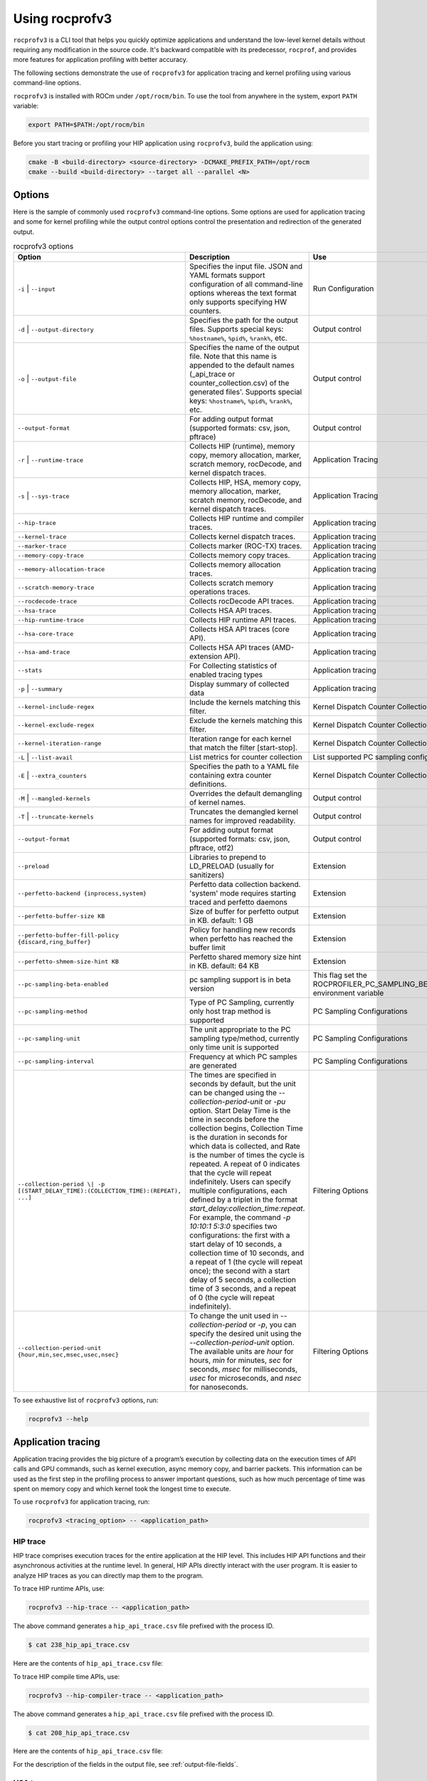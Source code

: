 .. meta::
  :description: Documentation of the installation, configuration, use of the ROCprofiler-SDK, and rocprofv3 command-line tool
  :keywords: ROCprofiler-SDK tool, ROCprofiler-SDK library, rocprofv3, rocprofv3 tool usage, Using rocprofv3, ROCprofiler-SDK command line tool, ROCprofiler-SDK CLI

.. _using-rocprofv3:

======================
Using rocprofv3
======================

``rocprofv3`` is a CLI tool that helps you quickly optimize applications and understand the low-level kernel details without requiring any modification in the source code.
It's backward compatible with its predecessor, ``rocprof``, and provides more features for application profiling with better accuracy.

The following sections demonstrate the use of ``rocprofv3`` for application tracing and kernel profiling using various command-line options.

``rocprofv3`` is installed with ROCm under ``/opt/rocm/bin``. To use the tool from anywhere in the system, export ``PATH`` variable:

.. code-block:: bash

    export PATH=$PATH:/opt/rocm/bin

Before you start tracing or profiling your HIP application using ``rocprofv3``, build the application using:

.. code-block:: bash

    cmake -B <build-directory> <source-directory> -DCMAKE_PREFIX_PATH=/opt/rocm
    cmake --build <build-directory> --target all --parallel <N>

Options
---------

Here is the sample of commonly used ``rocprofv3`` command-line options. Some options are used for application tracing and some for kernel profiling while the output control options control the presentation and redirection of the generated output.

.. list-table:: rocprofv3 options
  :header-rows: 1

  * - Option
    - Description
    - Use

  * - ``-i`` \| ``--input``
    - Specifies the input file. JSON and YAML formats support configuration of all command-line options whereas the text format only supports specifying HW counters.
    - Run Configuration

  * - ``-d`` \| ``--output-directory``
    - Specifies the path for the output files. Supports special keys: ``%hostname%``, ``%pid%``, ``%rank%``, etc.
    - Output control

  * - ``-o`` \| ``--output-file``
    - Specifies the name of the output file. Note that this name is appended to the default names (_api_trace or counter_collection.csv) of the generated files'. Supports special keys: ``%hostname%``, ``%pid%``, ``%rank%``, etc.
    - Output control

  * - ``--output-format``
    - For adding output format (supported formats: csv, json, pftrace)
    - Output control

  * - ``-r`` \| ``--runtime-trace``
    - Collects HIP (runtime), memory copy, memory allocation, marker, scratch memory, rocDecode, and kernel dispatch traces.
    - Application Tracing

  * - ``-s`` \| ``--sys-trace``
    - Collects HIP, HSA, memory copy, memory allocation, marker, scratch memory, rocDecode, and kernel dispatch traces.
    - Application Tracing

  * - ``--hip-trace``
    - Collects HIP runtime and compiler traces.
    - Application tracing

  * - ``--kernel-trace``
    - Collects kernel dispatch traces.
    - Application tracing

  * - ``--marker-trace``
    - Collects marker (ROC-TX) traces.
    - Application tracing

  * - ``--memory-copy-trace``
    - Collects memory copy traces.
    - Application tracing

  * - ``--memory-allocation-trace``
    - Collects memory allocation traces.
    - Application tracing

  * - ``--scratch-memory-trace``
    - Collects scratch memory operations traces.
    - Application tracing

  * - ``--rocdecode-trace``
    - Collects rocDecode API traces.
    - Application tracing

  * - ``--hsa-trace``
    - Collects HSA API traces.
    - Application tracing

  * - ``--hip-runtime-trace``
    - Collects HIP runtime API traces.
    - Application tracing

  * - ``--hsa-core-trace``
    - Collects HSA API traces (core API).
    - Application tracing

  * - ``--hsa-amd-trace``
    - Collects HSA API traces (AMD-extension API).
    - Application tracing

  * - ``--stats``
    - For Collecting statistics of enabled tracing types
    - Application tracing

  * - ``-p`` \| ``--summary``
    - Display summary of collected data
    - Application tracing

  * - ``--kernel-include-regex``
    - Include the kernels matching this filter.
    - Kernel Dispatch Counter Collection

  * - ``--kernel-exclude-regex``
    - Exclude the kernels matching this filter.
    - Kernel Dispatch Counter Collection

  * - ``--kernel-iteration-range``
    - Iteration range for each kernel that match the filter [start-stop].
    - Kernel Dispatch Counter Collection

  * - ``-L`` \| ``--list-avail``
    - List metrics for counter collection
    - List supported PC sampling configurations.

  * - ``-E`` \| ``--extra_counters``
    - Specifies the path to a YAML file containing extra counter definitions.
    - Kernel Dispatch Counter Collection

  * - ``-M`` \| ``--mangled-kernels``
    - Overrides the default demangling of kernel names.
    - Output control

  * - ``-T`` \| ``--truncate-kernels``
    - Truncates the demangled kernel names for improved readability.
    - Output control

  * - ``--output-format``
    - For adding output format (supported formats: csv, json, pftrace, otf2)
    - Output control

  * - ``--preload``
    - Libraries to prepend to LD_PRELOAD (usually for sanitizers)
    - Extension

  * - ``--perfetto-backend {inprocess,system}``
    - Perfetto data collection backend. 'system' mode requires starting traced and perfetto daemons
    - Extension

  * - ``--perfetto-buffer-size KB``
    - Size of buffer for perfetto output in KB. default: 1 GB
    - Extension

  * - ``--perfetto-buffer-fill-policy {discard,ring_buffer}``
    - Policy for handling new records when perfetto has reached the buffer limit
    - Extension

  * - ``--perfetto-shmem-size-hint KB``
    - Perfetto shared memory size hint in KB. default: 64 KB
    - Extension
    
  * - ``--pc-sampling-beta-enabled``
    - pc sampling support is in beta version
    - This flag set the ROCPROFILER_PC_SAMPLING_BETA_ENABLED environment variable

  * - ``--pc-sampling-method``
    - Type of PC Sampling, currently only host trap method is supported
    - PC Sampling Configurations

  * - ``--pc-sampling-unit``
    - The unit appropriate to the PC sampling type/method, currently only time unit is supported
    - PC Sampling Configurations

  * - ``--pc-sampling-interval``
    - Frequency at which PC samples are generated
    - PC Sampling Configurations

  * - ``--collection-period \| -p [(START_DELAY_TIME):(COLLECTION_TIME):(REPEAT), ...]``
    - The times are specified in seconds by default, but the unit can be changed using the `--collection-period-unit` or `-pu` option. Start Delay Time is the time in seconds before the collection begins, Collection Time is the duration in seconds for which data is collected, and Rate is the number of times the cycle is repeated. A repeat of 0 indicates that the cycle will repeat indefinitely. Users can specify multiple configurations, each defined by a triplet in the format `start_delay:collection_time:repeat`. For example, the command `-p 10:10:1 5:3:0` specifies two configurations: the first with a start delay of 10 seconds, a collection time of 10 seconds, and a repeat of 1 (the cycle will repeat once); the second with a start delay of 5 seconds, a collection time of 3 seconds, and a repeat of 0 (the cycle will repeat indefinitely).
    - Filtering Options

  * - ``--collection-period-unit {hour,min,sec,msec,usec,nsec}``
    - To change the unit used in `--collection-period` or `-p`, you can specify the desired unit using the `--collection-period-unit` option. The available units are `hour` for hours, `min` for minutes, `sec` for seconds, `msec` for milliseconds, `usec` for microseconds, and `nsec` for nanoseconds.
    - Filtering Options

To see exhaustive list of ``rocprofv3`` options, run:

.. code-block:: bash

    rocprofv3 --help

Application tracing
---------------------

Application tracing provides the big picture of a program’s execution by collecting data on the execution times of API calls and GPU commands, such as kernel execution, async memory copy, and barrier packets. This information can be used as the first step in the profiling process to answer important questions, such as how much percentage of time was spent on memory copy and which kernel took the longest time to execute.

To use ``rocprofv3`` for application tracing, run:

.. code-block:: bash

    rocprofv3 <tracing_option> -- <application_path>

HIP trace
+++++++++++

HIP trace comprises execution traces for the entire application at the HIP level. This includes HIP API functions and their asynchronous activities at the runtime level. In general, HIP APIs directly interact with the user program. It is easier to analyze HIP traces as you can directly map them to the program.

To trace HIP runtime APIs, use:

.. code-block:: bash

    rocprofv3 --hip-trace -- <application_path>

The above command generates a ``hip_api_trace.csv`` file prefixed with the process ID.

.. code-block:: shell

    $ cat 238_hip_api_trace.csv

Here are the contents of ``hip_api_trace.csv`` file:

.. csv-table:: HIP runtime api trace
   :file: /data/hip_compile_trace.csv
   :widths: 10,10,10,10,10,20,20
   :header-rows: 1

To trace HIP compile time APIs, use:

.. code-block:: shell

    rocprofv3 --hip-compiler-trace -- <application_path>

The above command generates a ``hip_api_trace.csv`` file prefixed with the process ID.

.. code-block:: shell

    $ cat 208_hip_api_trace.csv

Here are the contents of ``hip_api_trace.csv`` file:

.. csv-table:: HIP compile time api trace
   :file: /data/hip_compile_trace.csv
   :widths: 10,10,10,10,10,20,20
   :header-rows: 1

For the description of the fields in the output file, see :ref:`output-file-fields`.

HSA trace
+++++++++++++

The HIP runtime library is implemented with the low-level HSA runtime. HSA API tracing is more suited for advanced users who want to understand the application behavior at the lower level. In general, tracing at the HIP level is recommended for most users. You should use HSA trace only if you are familiar with HSA runtime.

HSA trace contains the start and end time of HSA runtime API calls and their asynchronous activities.

.. code-block:: bash

    rocprofv3 --hsa-trace -- <application_path>

The above command generates a ``hsa_api_trace.csv`` file prefixed with process ID. Note that the contents of this file have been truncated for demonstration purposes.

.. code-block:: shell

    $ cat 197_hsa_api_trace.csv

Here are the contents of ``hsa_api_trace.csv`` file:

.. csv-table:: HSA api trace
   :file: /data/hsa_api_trace.csv
   :widths: 10,10,10,10,10,20,20
   :header-rows: 1

For the description of the fields in the output file, see :ref:`output-file-fields`.

Marker trace
++++++++++++++

.. note::
  To use ``rocprofv3`` for marker tracing, including and linking to old ROCTx works but it is recommended to switch to new ROCTx because
  it has been extended with new APIs.
  To use new ROCTx, please include header ``"rocprofiler-sdk-roctx/roctx.h"`` and link your application with ``librocprofiler-sdk-roctx.so``.
  Above list of APIs is not exhaustive. See public header file ``"rocprofiler-sdk-roctx/roctx.h"`` for full list.
  
  To see usage of ``ROCTx/marker`` library, see :ref:`using-rocprofiler-sdk-roctx`.

Kernel Rename
++++++++++++++

To rename kernels with their enclosing roctxRangePush/roctxRangePop message. Known as --roctx-rename in earlier rocprof versions.

See how to use ``--kernel-rename`` option with help of below code snippet:

.. code-block:: bash

    #include <rocprofiler-sdk-roctx/roctx.h>

    roctxRangePush("HIP_Kernel-1");

    // Launching kernel from host
    hipLaunchKernelGGL(matrixTranspose, dim3(WIDTH/THREADS_PER_BLOCK_X, WIDTH/THREADS_PER_BLOCK_Y), dim3(THREADS_PER_BLOCK_X, THREADS_PER_BLOCK_Y), 0,0,gpuTransposeMatrix,gpuMatrix, WIDTH);

    // Memory transfer from device to host
    roctxRangePush("hipMemCpy-DeviceToHost");

    hipMemcpy(TransposeMatrix, gpuTransposeMatrix, NUM * sizeof(float), hipMemcpyDeviceToHost);

    roctxRangePop();  // for "hipMemcpy"
    roctxRangePop();  // for "hipLaunchKernel"
    roctxRangeStop(rangeId);

To rename the kernel , use:

.. code-block:: bash

    rocprofv3 --marker-trace --kernel-rename -- <application_path>

The above command generates a ``marker-trace`` file prefixed with the process ID.

.. code-block:: shell

    $ cat 210_marker_api_trace.csv
   "Domain","Function","Process_Id","Thread_Id","Correlation_Id","Start_Timestamp","End_Timestamp"
   "MARKER_CORE_API","roctxGetThreadId",315155,315155,2,58378843928406,58378843930247
   "MARKER_CONTROL_API","roctxProfilerPause",315155,315155,3,58378844627184,58378844627502
   "MARKER_CONTROL_API","roctxProfilerResume",315155,315155,4,58378844638601,58378844639267
   "MARKER_CORE_API","pre-kernel-launch",315155,315155,5,58378844641787,58378844641787
   "MARKER_CORE_API","post-kernel-launch",315155,315155,6,58378844936586,58378844936586
   "MARKER_CORE_API","memCopyDth",315155,315155,7,58378844938371,58378851383270
   "MARKER_CORE_API","HIP_Kernel-1",315155,315155,1,58378526575735,58378851384485


Kokkos Trace
++++++++++++++

rocprofv3 has a built-in `Kokkos Tools library <https://github.com/kokkos/kokkos-tools>`_ support to trace Kokkos API calls. `Kokkos <https://github.com/kokkos/kokkos>`_ is a C++ library for writing performance portable applications. It is used in many scientific applications to write performance portable code that can run on CPUs, GPUs, and other accelerators.
rocprofv3 loads a built-in Kokkos tools library which emits roctx ranges with the labels passed through the API, e.g. Kokkos::parallel_for(“MyParallelForLabel”, …); will internally calls for roctxRangePush and enables the kernel renaming option so that the highly templated kernel names are replaced by the Kokkos labels.
To enable built-in marker support, use the ``kokkos-trace`` option. Internally this option enables ``marker-trace`` and ``kernel-rename``.:

.. code-block:: bash

    rocprofv3 --kokkos-trace -- <application_path>

The above command generates a ``marker-trace`` file prefixed with the process ID.

.. code-block:: shell

    $ cat 210_marker_api_trace.csv
   "Domain","Function","Process_Id","Thread_Id","Correlation_Id","Start_Timestamp","End_Timestamp"
   "MARKER_CORE_API","Kokkos::Initialization Complete",4069256,4069256,1,56728499773965,56728499773965
   "MARKER_CORE_API","Kokkos::Impl::CombinedFunctorReducer<CountFunctor, Kokkos::Impl::FunctorAnalysis<Kokkos::Impl::FunctorPatternInterface::REDUCE, Kokkos::RangePolicy<Kokkos::Serial>, CountFunctor, long int>::Reducer, void>",4069256,4069256,2,56728501756088,56728501764241
   "MARKER_CORE_API","Kokkos::parallel_reduce: fence due to result being value, not view",4069256,4069256,4,56728501767957,56728501769600
   "MARKER_CORE_API","Kokkos::Finalization Complete",4069256,4069256,6,56728502054554,56728502054554

Kernel trace
++++++++++++++

To trace kernel dispatch traces, use:

.. code-block:: shell

    rocprofv3 --kernel-trace -- <application_path>

The above command generates a ``kernel_trace.csv`` file prefixed with the process ID.

.. code-block:: shell

    $ cat 199_kernel_trace.csv

Here are the contents of ``kernel_trace.csv`` file:

.. csv-table:: Kernel trace
   :file: /data/kernel_trace.csv
   :widths: 10,10,10,10,10,10,10,10,20,20,10,10,10,10,10,10,10,10
   :header-rows: 1

For the description of the fields in the output file, see :ref:`output-file-fields`.

Memory copy trace
+++++++++++++++++++

To trace memory moves across the application, use:

.. code-block:: shell

    rocprofv3 –-memory-copy-trace -- <application_path>

The above command generates a ``memory_copy_trace.csv`` file prefixed with the process ID.

.. code-block:: shell

    $ cat 197_memory_copy_trace.csv

Here are the contents of ``memory_copy_trace.csv`` file:

.. csv-table:: Memory copy trace
   :file: /data/memory_copy_trace.csv
   :widths: 10,10,10,10,10,20,20
   :header-rows: 1

For the description of the fields in the output file, see :ref:`output-file-fields`.

Memory allocation trace
+++++++++++++++++++++++++

Memory allocation traces track the HSA functions ``hsa_memory_allocate``,
``hsa_amd_memory_pool_allocate``, and ``hsa_amd_vmem_handle_create```. The function
``hipMalloc`` calls these underlying HSA functions allowing memory allocations to be
tracked.

In addition to the HSA memory allocation functions listed above, the corresponding HSA
free functions ``hsa_memory_free``, ``hsa_amd_memory_pool_free``, and ``hsa_amd_vmem_handle_release``
are also tracked. Unlike the allocation functions, however, only the address of the freed memory
is recorded. As such, the agent id and size of the freed memory are recorded as 0 in the CSV and
JSON outputs. It should be noted that it is possible for some free functions to records a null
pointer address of 0x0. This situation can occur when some HIP functions such as hipStreamDestroy
call underlying HSA free functions with null pointers, even if the user never explicitly calls
free memory functions with null pointer addresses.

To trace memory allocations during the application run, use:

.. code-block:: shell

    rocprofv3 –-memory-allocation-trace -- < app_path >

The above command generates a ``memory_allocation_trace.csv`` file prefixed with the process ID.

.. code-block:: shell

    $ cat 6489_memory_allocation_trace.csv

Here are the contents of ``memory_allocation_trace.csv`` file:

.. csv-table:: Memory allocation trace
   :file: /data/memory_allocation_trace.csv
   :widths: 10,10,10,10,10,10,20,20
   :header-rows: 1

For the description of the fields in the output file, see :ref:`output-file-fields`.

Runtime trace
+++++++++++++++

This is a short-hand option which attempts to target the most relevant tracing options for a standard user by
excluding tracing the HSA runtime API and HIP compiler API.

The HSA runtime API is excluded because it is a lower-level API upon which HIP and OpenMP target are built and
thus, tends to be an implementation detail not relevant to most users. The HIP compiler API is excluded
because these are functions which are automatically inserted during HIP compilation and thus, also tend to be
implementation details which are not relevant to most users.

At present, `--runtime-trace` enables tracing the HIP runtime API, the marker API, kernel dispatches, and
memory operations (copies and scratch).

.. code-block:: shell

    rocprofv3 –-runtime-trace -- <application_path>

Running the above command generates ``hip_api_trace.csv``, ``kernel_trace.csv``, ``memory_copy_trace.csv``, ``scratch_memory_trace.csv``, ``memory_allocation_trace.csv``, and ``marker_api_trace.csv`` (if ``ROCTx`` APIs are specified in the application) files prefixed with the process ID.

System trace
++++++++++++++

This is an all-inclusive option to collect all the above-mentioned traces.

.. code-block:: shell

    rocprofv3 –-sys-trace -- <application_path>

Running the above command generates ``hip_api_trace.csv``, ``hsa_api_trace.csv``, ``kernel_trace.csv``, ``memory_copy_trace.csv``, ``memory_allocation_trace.csv``, and ``marker_api_trace.csv`` (if ``ROCTx`` APIs are specified in the application) files prefixed with the process ID.

Scratch memory trace
++++++++++++++++++++++

This option collects scratch memory operation's traces. Scratch is an address space on AMD GPUs, which is roughly equivalent to the `local memory` in NVIDIA CUDA. The `local memory` in CUDA is a thread-local global memory with interleaved addressing, which is used for register spills or stack space. With this option, you can trace when the ``rocr`` runtime allocates, frees, and tries to reclaim scratch memory.

.. code-block:: shell

    rocprofv3 --scratch-memory-trace -- <application_path>


RCCL trace
++++++++++++

`RCCL <https://github.com/ROCm/rccl>`_ (pronounced "Rickle") is a stand-alone library of standard collective communication routines for GPUs. This option traces those communication routines.

.. code-block:: shell

    rocprofv3 --rccl-trace -- <application_path>

The above command generates a ``rccl_api_trace`` file prefixed with the process ID.

.. code-block:: shell

    $ cat 197_rccl_api_trace.csv

Here are the contents of ``rccl_api_trace.csv`` file:

.. csv-table:: RCCL trace
   :file: /data/rccl_trace.csv
   :widths: 10,10,10,10,10,20,20
   :header-rows: 1

rocDecode trace
++++++++++++++++

`rocDecode <https://github.com/ROCm/rocDecode>`_ is a high-performance video decode SDK for AMD GPUs. This option traces the rocDecode API.

.. code-block:: shell

    rocprofv3 --rocdecode-trace -- <application_path>

The above command generates a ``rocdecode_api_trace`` file prefixed with the process ID.

.. code-block:: shell

    $ cat 41688_rocdecode_api_trace.csv

Here are the contents of ``rocdecode_api_trace.csv`` file:

.. csv-table:: rocDecode trace
   :file: /data/rocdecode_api_trace.csv
   :widths: 10,10,10,10,10,20,20
   :header-rows: 1

Post-processing tracing options
++++++++++++++++++++++++++++++++

1. Stats
+++++++++

This option collects statistics for the enabled tracing types. For example, to collect statistics of HIP APIs, when HIP trace is enabled.
A higher percentage in statistics can help user focus on the API/function that has taken the most time:

.. code-block:: shell

    rocprofv3 --stats --hip-trace  -- <application_path>

The above command generates a ``hip_api_stats.csv``, ``domain_stats.csv`` and ``hip_api_trace.csv`` file prefixed with the process ID.

.. code-block:: shell

    $ cat hip_api_stats.csv

Here are the contents of ``hip_api_stats.csv`` file:

.. csv-table:: HIP stats
   :file: /data/hip_api_stats.csv
   :widths: 10,10,20,20,10,10,10,10
   :header-rows: 1

Here are the contents of ``domain_stats.csv`` file:

.. csv-table:: Domain stats
   :file: /data/hip_domain_stats.csv
   :widths: 10,10,20,20,10,10,10,10
   :header-rows: 1

For the description of the fields in the output file, see :ref:`output-file-fields`.

2. Summary
+++++++++++

Output single summary of tracing data at the conclusion of the profiling session

.. code-block:: shell

   rocprofv3 -S --hip-trace -- <application_path>

.. image:: /data/rocprofv3_summary.png


2.1 Summary per domain
++++++++++++++++++++++

Outputs the summary of each tracing domain at the end of profiling session.

.. code-block:: shell

    rocprofv3 -D --hsa-trace --hip-trace  -- <application_path>

The above command generates a ``hip_trace.csv``, ``hsa_trace.csv`` file prefixed with the process ID along with the summary of each domain at the terminal.

2.2 Summary groups
+++++++++++++++++++

Users can create a summary of multiple domains by specifying the domain names in the command line. The summary groups are separated by a pipe (|) symbol.
To create a summary for ``MEMORY_COPY`` domains, use:

.. code-block:: shell

   rocprofv3 --summary-groups MEMORY_COPY --sys-trace  -- <application_path>

.. image:: /data/rocprofv3_memcpy_summary.png


To create a summary for ``MEMORY_COPY`` and ``HIP_API`` domains, use:

.. code-block:: shell

   rocprofv3 --summary-groups 'MEMORY_COPY|HIP_API' --sys-trace -- <application_path>

.. image:: /data/rocprofv3_hip_memcpy_summary.png


Kernel profiling
-------------------

The application tracing functionality allows you to evaluate the duration of kernel execution but is of little help in providing insight into kernel execution details. The kernel profiling functionality allows you to select kernels for profiling and choose the basic counters or derived metrics to be collected for each kernel execution, thus providing a greater insight into kernel execution.

For a comprehensive list of counters available on MI200, see `MI200 performance counters and metrics <https://rocm.docs.amd.com/en/latest/conceptual/gpu-arch/mi300-mi200-performance-counters.html>`_.

Input file
++++++++++++

To collect the desired basic counters or derived metrics or tracing, mention them in an input file. The input file could be in text (.txt), yaml (.yaml/.yml), or JSON (.json) format.

In the input text file, the line consisting of the counter or metric names must begin with ``pmc``.
The number of basic counters or derived metrics that can be collected in one run of profiling are limited by the GPU hardware resources. If too many counters or metrics are selected, the kernels need to be executed multiple times to collect them. For multi-pass execution, include multiple ``pmc`` rows in the input file. Counters or metrics in each ``pmc`` row can be collected in each application run.

The JSON and YAML files supports all the command line options and it can be used to configure both tracing and profiling. The input file has an array of profiling/tracing configurations called jobs. Each job is used to configure profiling/tracing for an application execution. The input schema of these files is given below.

Properties
++++++++++++

-  **``jobs``** *(array)*: rocprofv3 input data per application run.

   -  **Items** *(object)*: data for rocprofv3.

      -  **``pmc``** *(array)*: list of counters to collect.
      -  **``kernel_include_regex``** *(string)*: Include the kernels
         matching this filter.
      -  **``kernel_exclude_regex``** *(string)*: Exclude the kernels
         matching this filter.
      -  **``kernel_iteration_range``** *(string)*: Iteration range for
         each kernel that match the filter [start-stop].
      -  **``hip_trace``** *(boolean)*: For Collecting HIP Traces
         (runtime + compiler).
      -  **``hip_runtime_trace``** *(boolean)*: For Collecting HIP
         Runtime API Traces.
      -  **``hip_compiler_trace``** *(boolean)*: For Collecting HIP
         Compiler generated code Traces.
      -  **``marker_trace``** *(boolean)*: For Collecting Marker (ROCTx)
         Traces.
      -  **``kernel_trace``** *(boolean)*: For Collecting Kernel
         Dispatch Traces.
      -  **``memory_copy_trace``** *(boolean)*: For Collecting Memory
         Copy Traces.
      -  **``memory_allocation_trace``** *(boolean)*: For Collecting Memory
         Allocation Traces.
      -  **``scratch_memory_trace``** *(boolean)*: For Collecting
         Scratch Memory operations Traces.
      -  **``stats``** *(boolean)*: For Collecting statistics of enabled
         tracing types.
      -  **``hsa_trace``** *(boolean)*: For Collecting HSA Traces (core
         + amd + image + finalizer).
      -  **``hsa_core_trace``** *(boolean)*: For Collecting HSA API
         Traces (core API).
      -  **``hsa_amd_trace``** *(boolean)*: For Collecting HSA API
         Traces (AMD-extension API).
      -  **``hsa_finalize_trace``** *(boolean)*: For Collecting HSA API
         Traces (Finalizer-extension API).
      -  **``hsa_image_trace``** *(boolean)*: For Collecting HSA API
         Traces (Image-extension API).
      -  **``sys_trace``** *(boolean)*: For Collecting HIP, HSA, Marker
         (ROCTx), Memory copy, Memory allocation, Scratch memory, and
         Kernel dispatch traces.
      -  **``mangled_kernels``** *(boolean)*: Do not demangle the kernel
         names.
      -  **``truncate_kernels``** *(boolean)*: Truncate the demangled
         kernel names.
      -  **``output_file``** *(string)*: For the output file name.
      -  **``output_directory``** *(string)*: For adding output path
         where the output files will be saved.
      -  **``output_format``** *(array)*: For adding output format
         (supported formats: csv, json, pftrace, otf2).
      -  **``list_metrics``** *(boolean)*: List the metrics.
      -  **``log_level``** *(string)*: fatal, error, warning, info,
         trace.
      -  **``preload``** *(array)*: Libraries to prepend to LD_PRELOAD
         (usually for sanitizers).
      -  **``pc_sampling_unit``** *(string)*: pc sampling unit.
      -  **``pc_sampling_method``** *(string)*: pc sampling method.
      -  **``pc_sampling_interval``** *(integer)*: pc sampling interval.
      -  **``pc-sampling-beta-enabled``** *(boolean)*: enable pc
         sampling support; beta version.
      - **``att_filenames``** *(object)*
            -  **``key``** *(integer)*: Dispatch id.
            -  **``value``** *(array)*: An array of ATT filenames.
      -  **``code_object_snapshot_filenames``** *(array)*: Code
            object snapshot filename.

.. code-block:: shell

    $ cat input.txt

    pmc: GPUBusy SQ_WAVES
    pmc: GRBM_GUI_ACTIVE

.. code-block:: shell

    $ cat input.json

    {
      "jobs": [
         {
            "pmc": ["SQ_WAVES", "GRBM_COUNT", "GRBM_GUI_ACTIVE"]
         },
         {
            "pmc": ["FETCH_SIZE", "WRITE_SIZE"],
            "kernel_include_regex": ".*_kernel",
            "kernel_exclude_regex": "multiply",
            "kernel_iteration_range": "[1-2],[3-4]",
            "output_file": "out",
            "output_format": [
               "csv",
               "json"
            ],
            "truncate_kernels": true
         }
      ]
    }

.. code-block:: shell

    $ cat input.yaml

  jobs:
    - pmc:
        - SQ_WAVES
        - GRBM_COUNT
        - GRBM_GUI_ACTIVE
    - pmc:
        - FETCH_SIZE
        - WRITE_SIZE


Command-line
+++++++++++++

Desired counters can now be collected as ``command-line`` option as well.

To supply the counters via ``command-line`` options, use:

.. code-block:: shell

   rocprofv3 --pmc SQ_WAVES GRBM_COUNT GRBM_GUI_ACTIVE -- <application_path>

.. note::
   1. Please note that more than 1 counters should be separated by a space or a comma.
   2. Job will fail if entire set of counters cannot be collected in single pass

Extra-counters
++++++++++++++++

Counters with custom definitions can be defined through an extra_counters.yaml
file using the ``command-line`` option.

To supply the extra counters via ``command-line`` options, use:

.. code-block:: shell

   rocprofv3 -E <path-to-extra_counters.yaml> --pmc <custom_metric> -- <app_relative_path>

Kernel profiling output
+++++++++++++++++++++++++

To supply the input file for kernel profiling, use:

.. code-block:: shell

    rocprofv3 -i input.txt -- <application_path>

Running the above command generates a ``./pmc_n/counter_collection.csv`` file prefixed with the process ID. For each ``pmc`` row, a directory ``pmc_n`` containing a ``counter_collection.csv`` file is generated, where n = 1 for the first row and so on.

In case of JSON or YAML input file, for each job, a directory ``pass_n`` containing a ``counter_collection.csv`` file is generated where n = 1...N jobs.

Each row of the CSV file is an instance of kernel execution. Here is a truncated version of the output file from ``pmc_1``:

.. code-block:: shell

    $ cat pmc_1/218_counter_collection.csv

Here are the contents of ``counter_collection.csv`` file:

.. csv-table:: Counter collection
   :file: /data/counter_collection.csv
   :widths: 10,10,10,10,10,10,10,10,10,10,10,10,10,10,10,10,10,10
   :header-rows: 1

For the description of the fields in the output file, see :ref:`output-file-fields`.

Kernel filtering
+++++++++++++++++

rocprofv3 supports kernel filtering in case of profiling. A kernel filter is a set of a regex string (to include the kernels matching this filter), a regex string (to exclude the kernels matching this filter),
and an iteration range (set of iterations of the included kernels). If the iteration range is not provided then all iterations of the included kernels are profiled.

.. code-block:: shell

    $ cat input.yml
    jobs:
        - pmc: [SQ_WAVES]
        kernel_include_regex: "divide"
        kernel_exclude_regex: ""
        kernel_iteration_range: "[1, 2, [5-8]]"

Agent info
++++++++++++

.. note::
  All tracing and counter collection options generate an additional ``agent_info.csv`` file prefixed with the process ID.

The ``agent_info.csv`` file contains information about the CPU or GPU the kernel runs on.

.. code-block:: shell

    $ cat 238_agent_info.csv

    "Node_Id","Logical_Node_Id","Agent_Type","Cpu_Cores_Count","Simd_Count","Cpu_Core_Id_Base","Simd_Id_Base","Max_Waves_Per_Simd","Lds_Size_In_Kb","Gds_Size_In_Kb","Num_Gws","Wave_Front_Size","Num_Xcc","Cu_Count","Array_Count","Num_Shader_Banks","Simd_Arrays_Per_Engine","Cu_Per_Simd_Array","Simd_Per_Cu","Max_Slots_Scratch_Cu","Gfx_Target_Version","Vendor_Id","Device_Id","Location_Id","Domain","Drm_Render_Minor","Num_Sdma_Engines","Num_Sdma_Xgmi_Engines","Num_Sdma_Queues_Per_Engine","Num_Cp_Queues","Max_Engine_Clk_Ccompute","Max_Engine_Clk_Fcompute","Sdma_Fw_Version","Fw_Version","Capability","Cu_Per_Engine","Max_Waves_Per_Cu","Family_Id","Workgroup_Max_Size","Grid_Max_Size","Local_Mem_Size","Hive_Id","Gpu_Id","Workgroup_Max_Dim_X","Workgroup_Max_Dim_Y","Workgroup_Max_Dim_Z","Grid_Max_Dim_X","Grid_Max_Dim_Y","Grid_Max_Dim_Z","Name","Vendor_Name","Product_Name","Model_Name"
    0,0,"CPU",24,0,0,0,0,0,0,0,0,1,24,0,0,0,0,0,0,0,0,0,0,0,0,0,0,0,0,3800,0,0,0,0,0,0,23,0,0,0,0,0,0,0,0,0,0,0,"AMD Ryzen 9 3900X 12-Core Processor","CPU","AMD Ryzen 9 3900X 12-Core Processor",""
    1,1,"GPU",0,256,0,2147487744,10,64,0,64,64,1,64,4,4,1,16,4,32,90000,4098,26751,12032,0,128,2,0,2,24,3800,1630,432,440,138420864,16,40,141,1024,4294967295,0,0,64700,1024,1024,1024,4294967295,4294967295,4294967295,"gfx900","AMD","Radeon RX Vega","vega10"

Kernel filtering
+++++++++++++++++

Kernel filtering allows you to filter the kernel profiling output based on the kernel name by specifying regex strings in the input file. To include kernel names matching the regex string in the kernel profiling output, use ``kernel_include_regex``. To exclude the kernel names matching the regex string from the kernel profiling output, use ``kernel_exclude_regex``.
You can also specify an iteration range for set of iterations of the included kernels. If the iteration range is not specified, then all iterations of the included kernels are profiled.

Here is an input file with kernel filters:

.. code-block:: shell

    $ cat input.yml
    jobs:
        - pmc: [SQ_WAVES]
        kernel_include_regex: "divide"
        kernel_exclude_regex: ""

To collect counters for the kernels matching the filters specified in the preceding input file, run:

.. code-block:: shell

    rocprofv3 -i input.yml -- <application_path>

    $ cat pass_1/312_counter_collection.csv
    "Correlation_Id","Dispatch_Id","Agent_Id","Queue_Id","Process_Id","Thread_Id","Grid_Size","Kernel_Name","Workgroup_Size","LDS_Block_Size","Scratch_Size","VGPR_Count","SGPR_Count","Counter_Name","Counter_Value","Start_Timestamp","End_Timestamp"
    4,4,1,1,36499,36499,1048576,"divide_kernel(float*, float const*, float const*, int, int)",64,0,0,12,16,"SQ_WAVES",16384,2228955885095594,2228955885119754
    8,8,1,2,36499,36499,1048576,"divide_kernel(float*, float const*, float const*, int, int)",64,0,0,12,16,"SQ_WAVES",16384,2228955885095594,2228955885119754
    12,12,1,3,36499,36499,1048576,"divide_kernel(float*, float const*, float const*, int, int)",64,0,0,12,16,"SQ_WAVES",16384,2228955892986914,2228955893006114
    16,16,1,4,36499,36499,1048576,"divide_kernel(float*, float const*, float const*, int, int)",64,0,0,12,16,"SQ_WAVES",16384,2228955892986914,2228955893006114

.. _output-file-fields:

Output file fields
-----------------------

The following table lists the various fields or the columns in the output CSV files generated for application tracing and kernel profiling:

.. list-table:: output file fields
  :header-rows: 1

  * - Field
    - Description

  * - Agent_Id
    - GPU identifier to which the kernel was submitted.

  * - Correlation_Id
    - Unique identifier for correlation between HIP and HSA async calls during activity tracing.

  * - Start_Timestamp
    - Begin time in nanoseconds (ns) when the kernel begins execution.

  * - End_Timestamp
    - End time in ns when the kernel finishes execution.

  * - Queue_Id
    - ROCm queue unique identifier to which the kernel was submitted.

  * - Private_Segment_Size
    - The amount of memory required in bytes for the combined private, spill, and arg segments for a work item.

  * - Group_Segment_Size
    - The group segment memory required by a workgroup in bytes. This does not include any dynamically allocated group segment memory that may be added when the kernel is dispatched.

  * - Workgroup_Size
    - Size of the workgroup as declared by the compute shader.

  * - Workgroup_Size_n
    - Size of the workgroup in the nth dimension as declared by the compute shader, where n = X, Y, or Z.

  * - Grid_Size
    - Number of thread blocks required to launch the kernel.

  * - Grid_Size_n
    - Number of thread blocks in the nth dimension required to launch the kernel, where n = X, Y, or Z.

  * - LDS_Block_Size
    - Thread block size for the kernel's Local Data Share (LDS) memory.

  * - Scratch_Size
    - Kernel’s scratch memory size.

  * - SGPR_Count
    - Kernel's Scalar General Purpose Register (SGPR) count.

  * - VGPR_Count
    - Kernel's Vector General Purpose Register (VGPR) count.

Output formats
----------------

``rocprofv3`` supports the following output formats:

- CSV (Default)
- JSON (Custom format for programmatic analysis only)
- PFTrace (Perfetto trace for visualization with Perfetto)
- OTF2 (Open Trace Format for visualization with compatible third party tools)

You can specify the output format using the ``--output-format`` command-line option. Format selection is case-insensitive
and multiple output formats are supported. For example: ``--output-format json`` enables JSON output exclusively whereas
``--output-format csv json pftrace otf2`` enables all four output formats for the run.

For .pftrace trace visualization, use the PFTrace format and open the trace in `ui.perfetto.dev <https://ui.perfetto.dev/>`_.

For .otf2 trace visualization, open the trace in `vampir.eu <https://vampir.eu/>`_ or any supported visualizer.

.. note::
  For large trace files(> 10GB), its recommended to use otf2 format.

JSON output schema
++++++++++++++++++++

``rocprofv3`` supports a **custom** JSON output format designed for programmatic analysis and **NOT** for visualization.
The schema is optimized for size while factoring in usability. The Perfetto UI does not accept this JSON output format produced by rocprofv3.
Perfetto is dropping support for the JSON Chrome tracing format in favor of the binary Perfetto protobuf format (.pftrace extension), which is supported by rocprofv3.
You can generate the JSON output using ``--output-format json`` command-line option.

Properties
++++++++++++

- **`rocprofiler-sdk-tool`** `(array)`: rocprofv3 data per process (each element represents a process).
   - **Items** `(object)`: Data for rocprofv3.
      - **`metadata`** `(object, required)`: Metadata related to the profiler session.
         - **`pid`** `(integer, required)`: Process ID.
         - **`init_time`** `(integer, required)`: Initialization time in nanoseconds.
         - **`fini_time`** `(integer, required)`: Finalization time in nanoseconds.
      - **`agents`** `(array, required)`: List of agents.
         - **Items** `(object)`: Data for an agent.
            - **`size`** `(integer, required)`: Size of the agent data.
            - **`id`** `(object, required)`: Identifier for the agent.
               - **`handle`** `(integer, required)`: Handle for the agent.
            - **`type`** `(integer, required)`: Type of the agent.
            - **`cpu_cores_count`** `(integer)`: Number of CPU cores.
            - **`simd_count`** `(integer)`: Number of SIMD units.
            - **`mem_banks_count`** `(integer)`: Number of memory banks.
            - **`caches_count`** `(integer)`: Number of caches.
            - **`io_links_count`** `(integer)`: Number of I/O links.
            - **`cpu_core_id_base`** `(integer)`: Base ID for CPU cores.
            - **`simd_id_base`** `(integer)`: Base ID for SIMD units.
            - **`max_waves_per_simd`** `(integer)`: Maximum waves per SIMD.
            - **`lds_size_in_kb`** `(integer)`: Size of LDS in KB.
            - **`gds_size_in_kb`** `(integer)`: Size of GDS in KB.
            - **`num_gws`** `(integer)`: Number of GWS (global work size).
            - **`wave_front_size`** `(integer)`: Size of the wave front.
            - **`num_xcc`** `(integer)`: Number of XCC (execution compute units).
            - **`cu_count`** `(integer)`: Number of compute units (CUs).
            - **`array_count`** `(integer)`: Number of arrays.
            - **`num_shader_banks`** `(integer)`: Number of shader banks.
            - **`simd_arrays_per_engine`** `(integer)`: SIMD arrays per engine.
            - **`cu_per_simd_array`** `(integer)`: CUs per SIMD array.
            - **`simd_per_cu`** `(integer)`: SIMDs per CU.
            - **`max_slots_scratch_cu`** `(integer)`: Maximum slots for scratch CU.
            - **`gfx_target_version`** `(integer)`: GFX target version.
            - **`vendor_id`** `(integer)`: Vendor ID.
            - **`device_id`** `(integer)`: Device ID.
            - **`location_id`** `(integer)`: Location ID.
            - **`domain`** `(integer)`: Domain identifier.
            - **`drm_render_minor`** `(integer)`: DRM render minor version.
            - **`num_sdma_engines`** `(integer)`: Number of SDMA engines.
            - **`num_sdma_xgmi_engines`** `(integer)`: Number of SDMA XGMI engines.
            - **`num_sdma_queues_per_engine`** `(integer)`: Number of SDMA queues per engine.
            - **`num_cp_queues`** `(integer)`: Number of CP queues.
            - **`max_engine_clk_ccompute`** `(integer)`: Maximum engine clock for compute.
            - **`max_engine_clk_fcompute`** `(integer)`: Maximum engine clock for F compute.
            - **`sdma_fw_version`** `(object)`: SDMA firmware version.
               - **`uCodeSDMA`** `(integer, required)`: SDMA microcode version.
               - **`uCodeRes`** `(integer, required)`: Reserved microcode version.
            - **`fw_version`** `(object)`: Firmware version.
               - **`uCode`** `(integer, required)`: Microcode version.
               - **`Major`** `(integer, required)`: Major version.
               - **`Minor`** `(integer, required)`: Minor version.
               - **`Stepping`** `(integer, required)`: Stepping version.
            - **`capability`** `(object, required)`: Agent capability flags.
               - **`HotPluggable`** `(integer, required)`: Hot pluggable capability.
               - **`HSAMMUPresent`** `(integer, required)`: HSAMMU present capability.
               - **`SharedWithGraphics`** `(integer, required)`: Shared with graphics capability.
               - **`QueueSizePowerOfTwo`** `(integer, required)`: Queue size is power of two.
               - **`QueueSize32bit`** `(integer, required)`: Queue size is 32-bit.
               - **`QueueIdleEvent`** `(integer, required)`: Queue idle event.
               - **`VALimit`** `(integer, required)`: VA limit.
               - **`WatchPointsSupported`** `(integer, required)`: Watch points supported.
               - **`WatchPointsTotalBits`** `(integer, required)`: Total bits for watch points.
               - **`DoorbellType`** `(integer, required)`: Doorbell type.
               - **`AQLQueueDoubleMap`** `(integer, required)`: AQL queue double map.
               - **`DebugTrapSupported`** `(integer, required)`: Debug trap supported.
               - **`WaveLaunchTrapOverrideSupported`** `(integer, required)`: Wave launch trap override supported.
               - **`WaveLaunchModeSupported`** `(integer, required)`: Wave launch mode supported.
               - **`PreciseMemoryOperationsSupported`** `(integer, required)`: Precise memory operations supported.
               - **`DEPRECATED_SRAM_EDCSupport`** `(integer, required)`: Deprecated SRAM EDC support.
               - **`Mem_EDCSupport`** `(integer, required)`: Memory EDC support.
               - **`RASEventNotify`** `(integer, required)`: RAS event notify.
               - **`ASICRevision`** `(integer, required)`: ASIC revision.
               - **`SRAM_EDCSupport`** `(integer, required)`: SRAM EDC support.
               - **`SVMAPISupported`** `(integer, required)`: SVM API supported.
               - **`CoherentHostAccess`** `(integer, required)`: Coherent host access.
               - **`DebugSupportedFirmware`** `(integer, required)`: Debug supported firmware.
               - **`Reserved`** `(integer, required)`: Reserved field.
      - **`counters`** `(array, required)`: Array of counter objects.
         - **Items** `(object)`
            - **`agent_id`** *(object, required)*: Agent ID information.
               - **`handle`** *(integer, required)*: Handle of the agent.
            - **`id`** *(object, required)*: Counter ID information.
               - **`handle`** *(integer, required)*: Handle of the counter.
            - **`is_constant`** *(integer, required)*: Indicator if the counter value is constant.
            - **`is_derived`** *(integer, required)*: Indicator if the counter value is derived.
            - **`name`** *(string, required)*: Name of the counter.
            - **`description`** *(string, required)*: Description of the counter.
            - **`block`** *(string, required)*: Block information of the counter.
            - **`expression`** *(string, required)*: Expression of the counter.
            - **`dimension_ids`** *(array, required)*: Array of dimension IDs.
               - **Items** *(integer)*: Dimension ID.
      - **`strings`** *(object, required)*: String records.
         - **`callback_records`** *(array)*: Callback records.
            - **Items** *(object)*
               - **`kind`** *(string, required)*: Kind of the record.
               - **`operations`** *(array, required)*: Array of operations.
                  - **Items** *(string)*: Operation.
         - **`buffer_records`** *(array)*: Buffer records.
            - **Items** *(object)*
               - **`kind`** *(string, required)*: Kind of the record.
               - **`operations`** *(array, required)*: Array of operations.
                  - **Items** *(string)*: Operation.
         - **`marker_api`** *(array)*: Marker API records.
            - **Items** *(object)*
               - **`key`** *(integer, required)*: Key of the record.
               - **`value`** *(string, required)*: Value of the record.
         - **`counters`** *(object)*: Counter records.
            - **`dimension_ids`** *(array, required)*: Array of dimension IDs.
               - **Items** *(object)*
                  - **`id`** *(integer, required)*: Dimension ID.
                  - **`instance_size`** *(integer, required)*: Size of the instance.
                  - **`name`** *(string, required)*: Name of the dimension.
         -  **``pc_sample_instructions``** *(array)*: Array of decoded
            instructions matching sampled PCs from pc_sample_host_trap
            section.
         -  **``pc_sample_comments``** *(array)*: Comments matching
            assembly instructions from pc_sample_instructions array. If
            debug symbols are available, comments provide instructions
            to source-line mapping. Otherwise, a comment is an empty
            string.
      - **`code_objects`** *(array, required)*: Code object records.
         - **Items** *(object)*
            - **`size`** *(integer, required)*: Size of the code object.
            - **`code_object_id`** *(integer, required)*: ID of the code object.
            - **`rocp_agent`** *(object, required)*: ROCP agent information.
               - **`handle`** *(integer, required)*: Handle of the ROCP agent.
            - **`hsa_agent`** *(object, required)*: HSA agent information.
               - **`handle`** *(integer, required)*: Handle of the HSA agent.
            - **`uri`** *(string, required)*: URI of the code object.
            - **`load_base`** *(integer, required)*: Base address for loading.
            - **`load_size`** *(integer, required)*: Size for loading.
            - **`load_delta`** *(integer, required)*: Delta for loading.
            - **`storage_type`** *(integer, required)*: Type of storage.
            - **`memory_base`** *(integer, required)*: Base address for memory.
            - **`memory_size`** *(integer, required)*: Size of memory.
      - **`kernel_symbols`** *(array, required)*: Kernel symbol records.
         - **Items** *(object)*
            - **`size`** *(integer, required)*: Size of the kernel symbol.
            - **`kernel_id`** *(integer, required)*: ID of the kernel.
            - **`code_object_id`** *(integer, required)*: ID of the code object.
            - **`kernel_name`** *(string, required)*: Name of the kernel.
            - **`kernel_object`** *(integer, required)*: Object of the kernel.
            - **`kernarg_segment_size`** *(integer, required)*: Size of the kernarg segment.
            - **`kernarg_segment_alignment`** *(integer, required)*: Alignment of the kernarg segment.
            - **`group_segment_size`** *(integer, required)*: Size of the group segment.
            - **`private_segment_size`** *(integer, required)*: Size of the private segment.
            - **`formatted_kernel_name`** *(string, required)*: Formatted name of the kernel.
            - **`demangled_kernel_name`** *(string, required)*: Demangled name of the kernel.
            - **`truncated_kernel_name`** *(string, required)*: Truncated name of the kernel.
      - **`callback_records`** *(object, required)*: Callback record details.
         - **`counter_collection`** *(array)*: Counter collection records.
            - **Items** *(object)*
               - **`dispatch_data`** *(object, required)*: Dispatch data details.
                  - **`size`** *(integer, required)*: Size of the dispatch data.
                  - **`correlation_id`** *(object, required)*: Correlation ID information.
                     - **`internal`** *(integer, required)*: Internal correlation ID.
                     - **`external`** *(integer, required)*: External correlation ID.
                  - **`dispatch_info`** *(object, required)*: Dispatch information details.
                     - **`size`** *(integer, required)*: Size of the dispatch information.
                     - **`agent_id`** *(object, required)*: Agent ID information.
                        - **`handle`** *(integer, required)*: Handle of the agent.
                     - **`queue_id`** *(object, required)*: Queue ID information.
                        - **`handle`** *(integer, required)*: Handle of the queue.
                     - **`kernel_id`** *(integer, required)*: ID of the kernel.
                     - **`dispatch_id`** *(integer, required)*: ID of the dispatch.
                     - **`private_segment_size`** *(integer, required)*: Size of the private segment.
                     - **`group_segment_size`** *(integer, required)*: Size of the group segment.
                     - **`workgroup_size`** *(object, required)*: Workgroup size information.
                        - **`x`** *(integer, required)*: X dimension.
                        - **`y`** *(integer, required)*: Y dimension.
                        - **`z`** *(integer, required)*: Z dimension.
                     - **`grid_size`** *(object, required)*: Grid size information.
                        - **`x`** *(integer, required)*: X dimension.
                        - **`y`** *(integer, required)*: Y dimension.
                        - **`z`** *(integer, required)*: Z dimension.
               - **`records`** *(array, required)*: Records.
                  - **Items** *(object)*
                     - **`counter_id`** *(object, required)*: Counter ID information.
                        - **`handle`** *(integer, required)*: Handle of the counter.
                     - **`value`** *(number, required)*: Value of the counter.
               - **`thread_id`** *(integer, required)*: Thread ID.
               - **`arch_vgpr_count`** *(integer, required)*: Count of VGPRs.
               - **`sgpr_count`** *(integer, required)*: Count of SGPRs.
               - **`lds_block_size_v`** *(integer, required)*: Size of LDS block.
      -  **``pc_sample_host_trap``** *(array)*: Host Trap PC Sampling records.
            - **Items** *(object)*
               - **``hw_id``** *(object)*: Describes hardware part on which sampled wave was running.
                  -  **``chiplet``** *(integer)*: Chiplet index.
                  -  **``wave_id``** *(integer)*: Wave slot index.
                  -  **``simd_id``** *(integer)*: SIMD index.
                  -  **``pipe_id``** *(integer)*: Pipe index.
                  -  **``cu_or_wgp_id``** *(integer)*: Index of compute unit or workgroup processer.
                  -  **``shader_array_id``** *(integer)*: Shader array index.
                  -  **``shader_engine_id``** *(integer)*: Shader engine
                     index.
                  -  **``workgroup_id``** *(integer)*: Workgroup position in the 3D.
                  -  **``vm_id``** *(integer)*: Virtual memory ID.
                  -  **``queue_id``** *(integer)*: Queue id.
                  -  **``microengine_id``** *(integer)*: ACE
                     (microengine) index.
               -  **``pc``** *(object)*: Encapsulates information about
                  sampled PC.
                  -  **``code_object_id``** *(integer)*: Code object id.
                  -  **``code_object_offset``** *(integer)*: Offset within the object if the latter is known. Otherwise, virtual address of the PC.
               -  **``exec_mask``** *(integer)*: Execution mask indicating active SIMD lanes of sampled wave.
               -  **``timestamp``** *(integer)*: Timestamp.
               -  **``dispatch_id``** *(integer)*: Dispatch id.
               -  **``correlation_id``** *(object)*: Correlation ID information.
                  -  **``internal``** *(integer)*: Internal correlation ID.
                  -  **``external``** *(integer)*: External correlation ID.
               - **``rocprofiler_dim3_t``** *(object)*: Position of the workgroup in 3D grid.
                  -  **``x``** *(integer)*: Dimension x.
                  -  **``y``** *(integer)*: Dimension y.
                  -  **``z``** *(integer)*: Dimension z.
               -  **``wave_in_group``** *(integer)*: Wave position within the workgroup (0-31).
      - **`buffer_records`** *(object, required)*: Buffer record details.
         - **`kernel_dispatch`** *(array)*: Kernel dispatch records.
            - **Items** *(object)*
               - **`size`** *(integer, required)*: Size of the dispatch.
               - **`kind`** *(integer, required)*: Kind of the dispatch.
               - **`operation`** *(integer, required)*: Operation of the dispatch.
               - **`thread_id`** *(integer, required)*: Thread ID.
               - **`correlation_id`** *(object, required)*: Correlation ID information.
                  - **`internal`** *(integer, required)*: Internal correlation ID.
                  - **`external`** *(integer, required)*: External correlation ID.
               - **`start_timestamp`** *(integer, required)*: Start timestamp.
               - **`end_timestamp`** *(integer, required)*: End timestamp.
               - **`dispatch_info`** *(object, required)*: Dispatch information details.
                  - **`size`** *(integer, required)*: Size of the dispatch information.
                  - **`agent_id`** *(object, required)*: Agent ID information.
                     - **`handle`** *(integer, required)*: Handle of the agent.
                  - **`queue_id`** *(object, required)*: Queue ID information.
                     - **`handle`** *(integer, required)*: Handle of the queue.
                  - **`kernel_id`** *(integer, required)*: ID of the kernel.
                  - **`dispatch_id`** *(integer, required)*: ID of the dispatch.
                  - **`private_segment_size`** *(integer, required)*: Size of the private segment.
                  - **`group_segment_size`** *(integer, required)*: Size of the group segment.
                  - **`workgroup_size`** *(object, required)*: Workgroup size information.
                     - **`x`** *(integer, required)*: X dimension.
                     - **`y`** *(integer, required)*: Y dimension.
                     - **`z`** *(integer, required)*: Z dimension.
                  - **`grid_size`** *(object, required)*: Grid size information.
                     - **`x`** *(integer, required)*: X dimension.
                     - **`y`** *(integer, required)*: Y dimension.
                     - **`z`** *(integer, required)*: Z dimension.
         - **`hip_api`** *(array)*: HIP API records.
            - **Items** *(object)*
               - **`size`** *(integer, required)*: Size of the HIP API record.
               - **`kind`** *(integer, required)*: Kind of the HIP API.
               - **`operation`** *(integer, required)*: Operation of the HIP API.
               - **`correlation_id`** *(object, required)*: Correlation ID information.
                  - **`internal`** *(integer, required)*: Internal correlation ID.
                  - **`external`** *(integer, required)*: External correlation ID.
               - **`start_timestamp`** *(integer, required)*: Start timestamp.
               - **`end_timestamp`** *(integer, required)*: End timestamp.
               - **`thread_id`** *(integer, required)*: Thread ID.
         - **`hsa_api`** *(array)*: HSA API records.
            - **Items** *(object)*
               - **`size`** *(integer, required)*: Size of the HSA API record.
               - **`kind`** *(integer, required)*: Kind of the HSA API.
               - **`operation`** *(integer, required)*: Operation of the HSA API.
               - **`correlation_id`** *(object, required)*: Correlation ID information.
                  - **`internal`** *(integer, required)*: Internal correlation ID.
                  - **`external`** *(integer, required)*: External correlation ID.
               - **`start_timestamp`** *(integer, required)*: Start timestamp.
               - **`end_timestamp`** *(integer, required)*: End timestamp.
               - **`thread_id`** *(integer, required)*: Thread ID.
         - **`marker_api`** *(array)*: Marker (ROCTx) API records.
            - **Items** *(object)*
               - **`size`** *(integer, required)*: Size of the Marker API record.
               - **`kind`** *(integer, required)*: Kind of the Marker API.
               - **`operation`** *(integer, required)*: Operation of the Marker API.
               - **`correlation_id`** *(object, required)*: Correlation ID information.
                  - **`internal`** *(integer, required)*: Internal correlation ID.
                  - **`external`** *(integer, required)*: External correlation ID.
               - **`start_timestamp`** *(integer, required)*: Start timestamp.
               - **`end_timestamp`** *(integer, required)*: End timestamp.
               - **`thread_id`** *(integer, required)*: Thread ID.
         - **`memory_copy`** *(array)*: Async memory copy records.
            - **Items** *(object)*
               - **`size`** *(integer, required)*: Size of the Marker API record.
               - **`kind`** *(integer, required)*: Kind of the Marker API.
               - **`operation`** *(integer, required)*: Operation of the Marker API.
               - **`correlation_id`** *(object, required)*: Correlation ID information.
                  - **`internal`** *(integer, required)*: Internal correlation ID.
                  - **`external`** *(integer, required)*: External correlation ID.
               - **`start_timestamp`** *(integer, required)*: Start timestamp.
               - **`end_timestamp`** *(integer, required)*: End timestamp.
               - **`thread_id`** *(integer, required)*: Thread ID.
               - **`dst_agent_id`** *(object, required)*: Destination Agent ID.
                  - **`handle`** *(integer, required)*: Handle of the agent.
               - **`src_agent_id`** *(object, required)*: Source Agent ID.
                  - **`handle`** *(integer, required)*: Handle of the agent.
               - **`bytes`** *(integer, required)*: Bytes copied.
         - **`memory_allocation`** *(array)*: Memory allocation records.
            - **Items** *(object)*
               - **`size`** *(integer, required)*: Size of the Marker API record.
               - **`kind`** *(integer, required)*: Kind of the Marker API.
               - **`operation`** *(integer, required)*: Operation of the Marker API.
               - **`correlation_id`** *(object, required)*: Correlation ID information.
                  - **`internal`** *(integer, required)*: Internal correlation ID.
                  - **`external`** *(integer, required)*: External correlation ID.
               - **`start_timestamp`** *(integer, required)*: Start timestamp.
               - **`end_timestamp`** *(integer, required)*: End timestamp.
               - **`thread_id`** *(integer, required)*: Thread ID.
               - **`agent_id`** *(object, required)*: Agent ID.
                  - **`handle`** *(integer, required)*: Handle of the agent.
               - **`address`** *(string, required)*: Starting address of allocation.
               - **`allocation_size`** *(integer, required)*: Size of allocation.
         - **`rocDecode_api`** *(array)*: rocDecode API records.
            - **Items** *(object)*
               - **`size`** *(integer, required)*: Size of the rocDecode API record.
               - **`kind`** *(integer, required)*: Kind of the rocDecode API.
               - **`operation`** *(integer, required)*: Operation of the rocDecode API.
               - **`correlation_id`** *(object, required)*: Correlation ID information.
                  - **`internal`** *(integer, required)*: Internal correlation ID.
                  - **`external`** *(integer, required)*: External correlation ID.
               - **`start_timestamp`** *(integer, required)*: Start timestamp.
               - **`end_timestamp`** *(integer, required)*: End timestamp.
               - **`thread_id`** *(integer, required)*: Thread ID.

